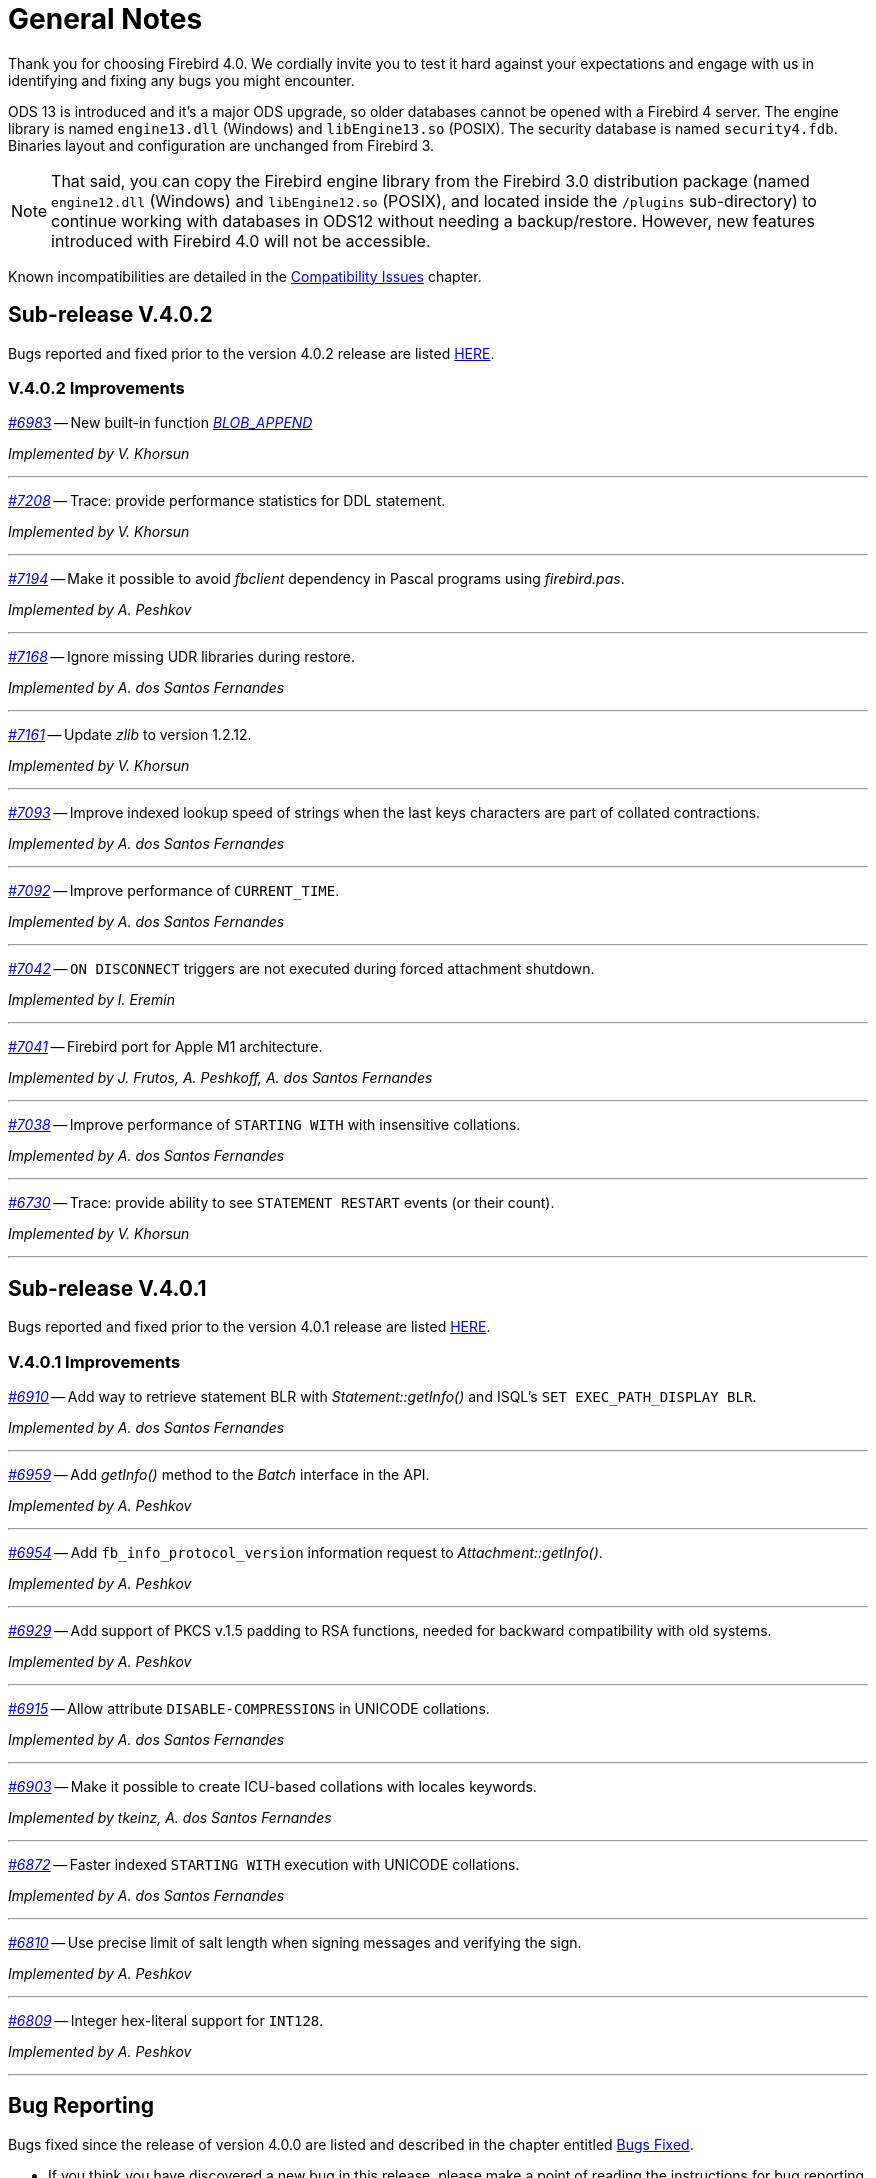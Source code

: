 [[rnfb40-general]]
= General Notes

Thank you for choosing Firebird 4.0.
We cordially invite you to test it hard against your expectations and engage with us in identifying and fixing any bugs you might encounter.

ODS 13 is introduced and it's a major ODS upgrade, so older databases cannot be opened with a Firebird 4 server.
The engine library is named `engine13.dll` (Windows) and `libEngine13.so` (POSIX).
The security database is named `security4.fdb`.
Binaries layout and configuration are unchanged from Firebird 3.

[NOTE]
====
That said, you can copy the Firebird engine library from the Firebird 3.0 distribution package (named `engine12.dll` (Windows) and `libEngine12.so` (POSIX), and located inside the `/plugins` sub-directory) to continue working with databases in ODS12 without needing a backup/restore.
However, new features introduced with Firebird 4.0 will not be accessible.
====

Known incompatibilities are detailed in the <<rnfb40-compat,Compatibility Issues>> chapter.

[[rnfb40-general-v402]]
== Sub-release V.4.0.2

Bugs reported and fixed prior to the version 4.0.2 release are listed <<bug-402,HERE>>.

[[rnfb40-general-improvements-v402]]
=== V.4.0.2 Improvements

_https://github.com/FirebirdSQL/firebird/pull/6983[#6983]_
-- New built-in function _<<rnfb40-dml-new-blob-append, BLOB_APPEND>>_  

_Implemented by V. Khorsun_

'''

_https://github.com/FirebirdSQL/firebird/issues/7208[#7208]_
-- Trace: provide performance statistics for DDL statement.  

_Implemented by V. Khorsun_

'''
  
_https://github.com/FirebirdSQL/firebird/issues/7194[#7194]_
-- Make it possible to avoid _fbclient_ dependency in Pascal programs using _firebird.pas_.  

_Implemented by A. Peshkov_

'''
  
_https://github.com/FirebirdSQL/firebird/issues/7168[#7168]_
-- Ignore missing UDR libraries during restore.  

_Implemented by A. dos Santos Fernandes_

'''
  
_https://github.com/FirebirdSQL/firebird/issues/7161[#7161]_
-- Update _zlib_ to version 1.2.12.  

_Implemented by V. Khorsun_

'''
  
_https://github.com/FirebirdSQL/firebird/issues/7093[#7093]_
-- Improve indexed lookup speed of strings when the last keys characters are part of collated contractions.  

_Implemented by A. dos Santos Fernandes_

'''
  
_https://github.com/FirebirdSQL/firebird/issues/7092[#7092]_
-- Improve performance of `CURRENT_TIME`.  

_Implemented by A. dos Santos Fernandes_

'''
  
_https://github.com/FirebirdSQL/firebird/issues/7042[#7042]_
-- `ON DISCONNECT` triggers are not executed during forced attachment shutdown.  

_Implemented by I. Eremin_

'''
  
_https://github.com/FirebirdSQL/firebird/issues/7041[#7041]_
-- Firebird port for Apple M1 architecture.  

_Implemented by J. Frutos, A. Peshkoff, A. dos Santos Fernandes_

'''
  
_https://github.com/FirebirdSQL/firebird/issues/7038[#7038]_
-- Improve performance of `STARTING WITH` with insensitive collations.  

_Implemented by A. dos Santos Fernandes_

'''
  
_https://github.com/FirebirdSQL/firebird/issues/6730[#6730]_
-- Trace: provide ability to see `STATEMENT RESTART` events (or their count).  
  
_Implemented by V. Khorsun_

'''

[[rnfb40-general-v401]]
== Sub-release V.4.0.1

Bugs reported and fixed prior to the version 4.0.1 release are listed <<bug-401,HERE>>.

[[rnfb40-general-improvements-v401]]
=== V.4.0.1 Improvements

_https://github.com/FirebirdSQL/firebird/issues/6910[#6910]_
-- Add way to retrieve statement BLR with _Statement::getInfo()_ and ISQL's `SET EXEC_PATH_DISPLAY BLR`.  


_Implemented by A. dos Santos Fernandes_

'''

_https://github.com/FirebirdSQL/firebird/issues/6959[#6959]_
-- Add _getInfo()_ method to the _Batch_ interface in the API.  

_Implemented by A. Peshkov_

'''

_https://github.com/FirebirdSQL/firebird/issues/6954[#6954]_
-- Add `fb_info_protocol_version` information request to _Attachment::getInfo()_.  

_Implemented by A. Peshkov_

'''


_https://github.com/FirebirdSQL/firebird/issues/6929[#6929]_
-- Add support of PKCS v.1.5 padding to RSA functions, needed for backward compatibility with old systems.  

_Implemented by A. Peshkov_

'''

_https://github.com/FirebirdSQL/firebird/issues/6915[#6915]_
-- Allow attribute `DISABLE-COMPRESSIONS` in UNICODE collations.  

_Implemented by A. dos Santos Fernandes_

'''

_https://github.com/FirebirdSQL/firebird/issues/6903[#6903]_
-- Make it possible to create ICU-based collations with locales keywords.  

_Implemented by tkeinz, A. dos Santos Fernandes_

'''

_https://github.com/FirebirdSQL/firebird/issues/6872[#6872]_
-- Faster indexed `STARTING WITH` execution with UNICODE collations.  

_Implemented by A. dos Santos Fernandes_

'''

_https://github.com/FirebirdSQL/firebird/issues/6810[#6810]_
-- Use precise limit of salt length when signing messages and verifying the sign.  

_Implemented by A. Peshkov_

'''

_https://github.com/FirebirdSQL/firebird/issues/6809[#6809]_
-- Integer hex-literal support for `INT128`.  

_Implemented by A. Peshkov_

'''

[[rnfb40-general-bugreport]]
== Bug Reporting

Bugs fixed since the release of version 4.0.0 are listed and described in the chapter entitled <<rnfb40-bug,Bugs Fixed>>.

* If you think you have discovered a new bug in this release, please make a point of reading the instructions for bug reporting in the article https://www.firebirdsql.org/en/how-to-report-bugs/[How to Report Bugs Effectively], at the Firebird Project website.
* If you think a bug fix has not worked, or has caused a regression, please locate the original bug report in the Tracker, reopen it if necessary, and follow the instructions below.

Follow these guidelines as you attempt to analyse your bug:

. Write detailed bug reports, supplying the exact build number of your Firebird kit.
Also provide details of the OS platform.
Include reproducible test data in your report and post it to our https://github.com/FirebirdSQL/firebird/issues[Tracker].
. You are warmly encouraged to make yourself known as a field-tester of this beta by subscribing to the mailto:firebird-test-request@lists.sourceforge.net?subject=subscribe[field-testers' list] and posting the best possible bug description you can.
. If you want to start a discussion thread about a bug or an implementation, please do so by subscribing to the mailto:firebird-devel-request@lists.sourceforge.net?subject=subscribe[firebird-devel list].

[[rnfb40-general-docs]]
== Documentation

You will find all of the README documents referred to in these notes -- as well as many others not referred to -- in the doc sub-directory of your Firebird 4.0 installation.

__ -- The Firebird Project__